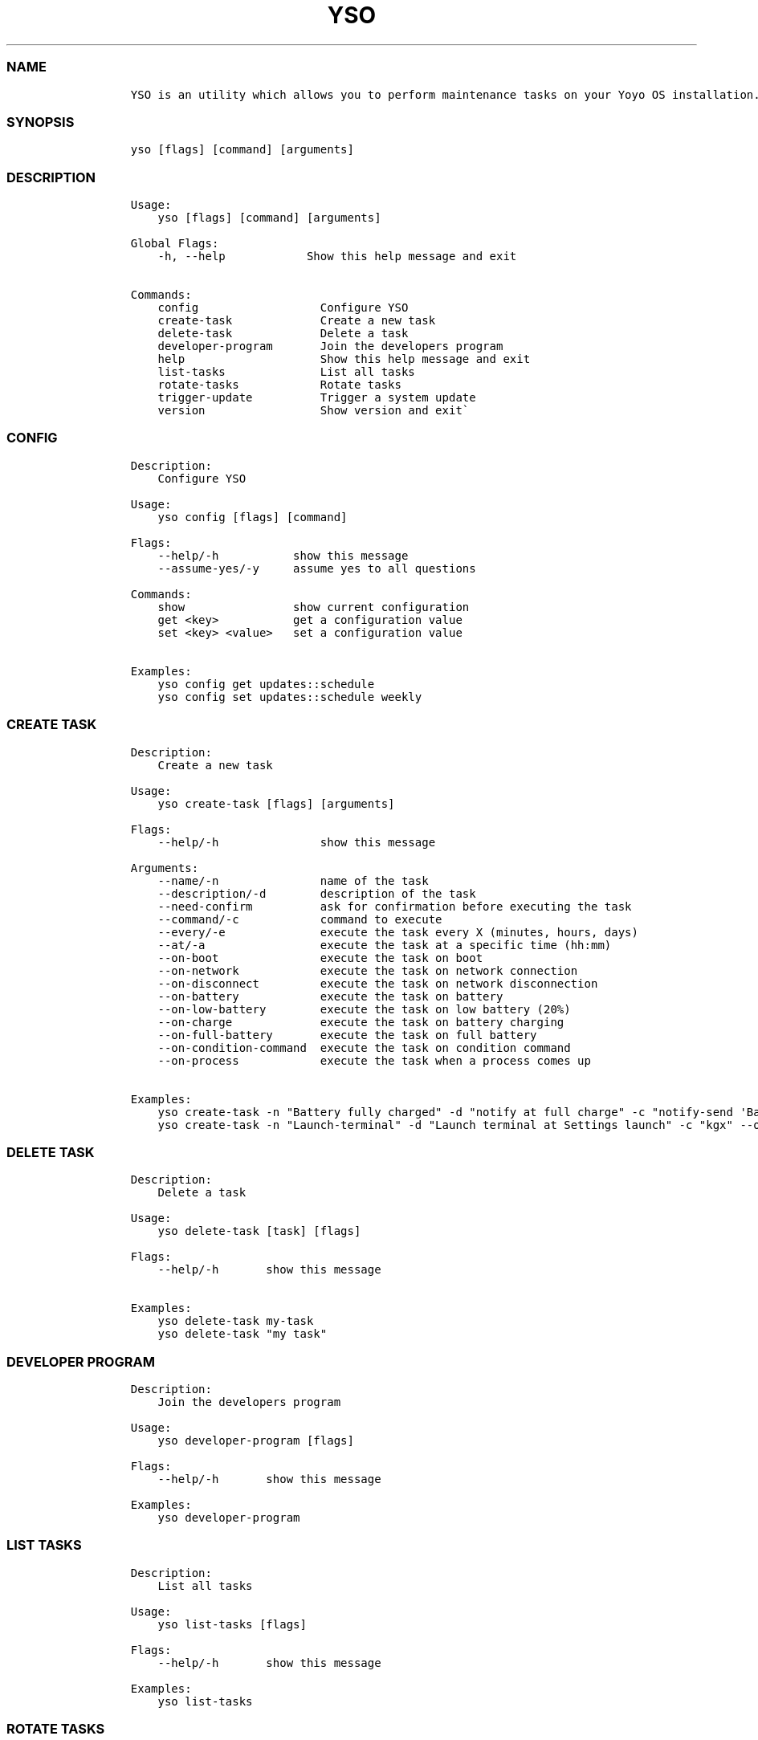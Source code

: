 .\" Automatically generated by Pandoc 2.14.0.3
.\"
.TH "YSO" "1" "" "yso 1.2.0" ""
.hy
.SS NAME
.IP
.nf
\f[C]
YSO is an utility which allows you to perform maintenance tasks on your Yoyo OS installation.
\f[R]
.fi
.SS SYNOPSIS
.IP
.nf
\f[C]
yso [flags] [command] [arguments]
\f[R]
.fi
.SS DESCRIPTION
.IP
.nf
\f[C]
Usage: 
    yso [flags] [command] [arguments]

Global Flags:
    -h, --help            Show this help message and exit

Commands:
    config                  Configure YSO
    create-task             Create a new task
    delete-task             Delete a task
    developer-program       Join the developers program
    help                    Show this help message and exit
    list-tasks              List all tasks
    rotate-tasks            Rotate tasks
    trigger-update          Trigger a system update
    version                 Show version and exit\[ga]
\f[R]
.fi
.SS CONFIG
.IP
.nf
\f[C]
Description: 
    Configure YSO

Usage:
    yso config [flags] [command]

Flags:
    --help/-h           show this message
    --assume-yes/-y     assume yes to all questions

Commands:
    show                show current configuration
    get <key>           get a configuration value
    set <key> <value>   set a configuration value

Examples:
    yso config get updates::schedule
    yso config set updates::schedule weekly
\f[R]
.fi
.SS CREATE TASK
.IP
.nf
\f[C]
Description: 
    Create a new task

Usage:
    yso create-task [flags] [arguments]

Flags:
    --help/-h               show this message

Arguments:
    --name/-n               name of the task
    --description/-d        description of the task
    --need-confirm          ask for confirmation before executing the task
    --command/-c            command to execute
    --every/-e              execute the task every X (minutes, hours, days)
    --at/-a                 execute the task at a specific time (hh:mm)
    --on-boot               execute the task on boot
    --on-network            execute the task on network connection
    --on-disconnect         execute the task on network disconnection
    --on-battery            execute the task on battery
    --on-low-battery        execute the task on low battery (20%)
    --on-charge             execute the task on battery charging
    --on-full-battery       execute the task on full battery
    --on-condition-command  execute the task on condition command
    --on-process            execute the task when a process comes up

Examples:
    yso create-task -n \[dq]Battery fully charged\[dq] -d \[dq]notify at full charge\[dq] -c \[dq]notify-send \[aq]Battery fully charged\[aq]\[dq] --on-full-battery
    yso create-task -n \[dq]Launch-terminal\[dq] -d \[dq]Launch terminal at Settings launch\[dq] -c \[dq]kgx\[dq] --on-process gnome-control-center
\f[R]
.fi
.SS DELETE TASK
.IP
.nf
\f[C]
Description: 
    Delete a task

Usage:
    yso delete-task [task] [flags]

Flags:
    --help/-h       show this message

Examples:
    yso delete-task my-task
    yso delete-task \[dq]my task\[dq]
\f[R]
.fi
.SS DEVELOPER PROGRAM
.IP
.nf
\f[C]
Description: 
    Join the developers program

Usage:
    yso developer-program [flags]

Flags:
    --help/-h       show this message

Examples:
    yso developer-program
\f[R]
.fi
.SS LIST TASKS
.IP
.nf
\f[C]
Description: 
    List all tasks

Usage:
    yso list-tasks [flags]

Flags:
    --help/-h       show this message

Examples:
    yso list-tasks
\f[R]
.fi
.SS ROTATE TASKS
.IP
.nf
\f[C]
Description: 
    Rotate tasks

Usage:
    yso rotate-tasks [flags]

Flags:
    --help/-h       show this message

Examples:
    yso rotate-tasks
\f[R]
.fi
.SS TRIGGER UPDATE
.IP
.nf
\f[C]
Description: 
    Trigger a system update

Usage:
    yso trigger-update [flags]

Flags:
    --help/-h       show this message
    --now           trigger a system update immediately

Examples:
    yso trigger-update --now
\f[R]
.fi
.SS SEE ALSO
.IP \[bu] 2
\f[C]apx\f[R]
.IP \[bu] 2
\f[C]abroot\f[R]
.SS REPORTING BUGS
.PP
Report bugs to the issue
tracker (https://github.com/Yoyo-OS/yoyo-system-operator/issues).
.SS AUTHORS
.PP
Mirko Brombin, K.B.Dharun Krishna and Contributors of Yoyo OS.
.SS COPYRIGHT
.PP
GNU General Public License v3.0 (GPL v3.0)
.PP
Copyright (c) 2023 Authors.
